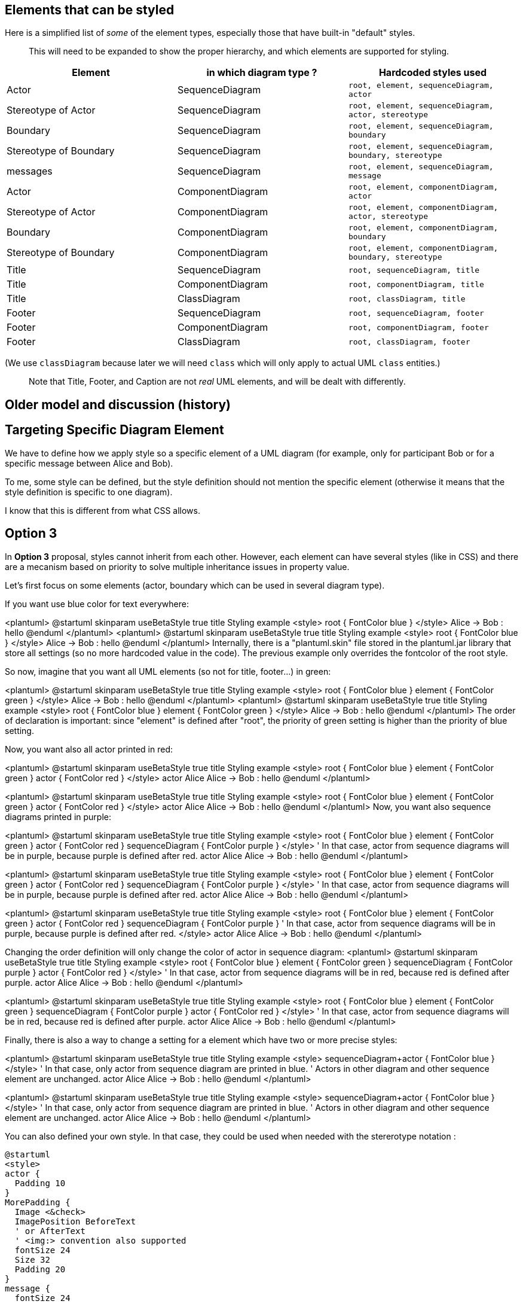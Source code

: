== Elements that can be styled


Here is a simplified list of __some__ of the element types, especially those that have built-in "default" styles.

> This will need to be expanded to show the proper hierarchy, and which elements are supported for styling.


|===
| Element | in which diagram type ? | Hardcoded styles used

| Actor
| SequenceDiagram
| `+root, element, sequenceDiagram, actor+`

| Stereotype of Actor
| SequenceDiagram
| `+root, element, sequenceDiagram, actor, stereotype+`

| Boundary
| SequenceDiagram
| `+root, element, sequenceDiagram, boundary+`

| Stereotype of Boundary
| SequenceDiagram
| `+root, element, sequenceDiagram, boundary, stereotype+`

| messages
| SequenceDiagram
| `+root, element, sequenceDiagram, message+`

| Actor
| ComponentDiagram
| `+root, element, componentDiagram, actor+`

| Stereotype of Actor
| ComponentDiagram
| `+root, element, componentDiagram, actor, stereotype+`

| Boundary
| ComponentDiagram
| `+root, element, componentDiagram, boundary+`

| Stereotype of Boundary
| ComponentDiagram
| `+root, element, componentDiagram, boundary, stereotype+`

| Title
| SequenceDiagram
| `+root, sequenceDiagram, title+`

| Title
| ComponentDiagram
| `+root, componentDiagram, title+`

| Title
| ClassDiagram
| `+root, classDiagram, title+`

| Footer
| SequenceDiagram
| `+root, sequenceDiagram, footer+`

| Footer
| ComponentDiagram
| `+root, componentDiagram, footer+`

| Footer
| ClassDiagram
| `+root, classDiagram, footer+`

|===

(We use `+classDiagram+` because later we will need `+class+` which will only apply to actual UML `+class+` entities.)

> Note that Title, Footer, and Caption are not __real__ UML elements, and will be dealt with differently.




== Older model and discussion (history)



== Targeting Specific Diagram Element

We have to define how we apply style so a specific element of a UML diagram (for example, only for participant Bob or for a specific message between Alice and Bob).

To me, some style can be defined, but the style definition should not mention the specific element (otherwise it means that the style definition is specific to one diagram).

I know that this is different from what CSS allows.



== Option 3

In **Option 3** proposal, styles cannot inherit from each other. However, each element can have several styles (like in CSS) and there are a mecanism based on priority to solve multiple inheritance issues in property value.

Let's first focus on some elements (actor, boundary which can be used in several diagram type).


If you want use blue color for text everywhere:

<plantuml>
@startuml
skinparam useBetaStyle true
title Styling example
<style>
root {
  FontColor blue
}
</style>
Alice -> Bob : hello
@enduml
</plantuml>
<plantuml>
@startuml
skinparam useBetaStyle true
title Styling example
<style>
root {
  FontColor blue
}
</style>
Alice -> Bob : hello
@enduml
</plantuml>
Internally, there is a "plantuml.skin" file stored in the plantuml.jar library that store all settings (so no more hardcoded value in the code). The previous example only overrides the fontcolor of the root style.

So now, imagine that you want all UML elements (so not for title, footer...) in green:

<plantuml>
@startuml
skinparam useBetaStyle true
title Styling example
<style>
root {
  FontColor blue
}
element {
  FontColor green
}
</style>
Alice -> Bob : hello
@enduml
</plantuml>
<plantuml>
@startuml
skinparam useBetaStyle true
title Styling example
<style>
root {
  FontColor blue
}
element {
  FontColor green
}
</style>
Alice -> Bob : hello
@enduml
</plantuml>
The order of declaration is important: since "element" is defined after "root", the priority of green setting is higher than the priority of blue setting.

Now, you want also all actor printed in red:

<plantuml>
@startuml
skinparam useBetaStyle true
title Styling example
<style>
root {
  FontColor blue
}
element {
  FontColor green
}
actor {
  FontColor red
}
</style>
actor Alice
Alice -> Bob : hello
@enduml
</plantuml>

<plantuml>
@startuml
skinparam useBetaStyle true
title Styling example
<style>
root {
  FontColor blue
}
element {
  FontColor green
}
actor {
  FontColor red
}
</style>
actor Alice
Alice -> Bob : hello
@enduml
</plantuml>
Now, you want also sequence diagrams printed in purple:

<plantuml>
@startuml
skinparam useBetaStyle true
title Styling example
<style>
root {
  FontColor blue
}
element {
  FontColor green
}
actor {
  FontColor red
}
sequenceDiagram {
  FontColor purple
}
</style>
' In that case, actor from sequence diagrams will be in purple, because purple is defined after red.
actor Alice
Alice -> Bob : hello
@enduml
</plantuml>

<plantuml>
@startuml
skinparam useBetaStyle true
title Styling example
<style>
root {
  FontColor blue
}
element {
  FontColor green
}
actor {
  FontColor red
}
sequenceDiagram {
  FontColor purple
}
</style>
' In that case, actor from sequence diagrams will be in purple, because purple is defined after red.
actor Alice
Alice -> Bob : hello
@enduml
</plantuml>

<plantuml>
@startuml
skinparam useBetaStyle true
title Styling example
<style>
root {
  FontColor blue
}
element {
  FontColor green
}
actor {
  FontColor red
}
sequenceDiagram {
  FontColor purple
}
' In that case, actor from sequence diagrams will be in purple, because purple is defined after red.
</style>
actor Alice
Alice -> Bob : hello
@enduml
</plantuml>

Changing the order definition will only change the color of actor in sequence diagram:
<plantuml>
@startuml
skinparam useBetaStyle true
title Styling example
<style>
root {
  FontColor blue
}
element {
  FontColor green
}
sequenceDiagram {
  FontColor purple
}
actor {
  FontColor red
}
</style>
' In that case, actor from sequence diagrams will be in red, because red is defined after purple.
actor Alice
Alice -> Bob : hello
@enduml
</plantuml>

<plantuml>
@startuml
skinparam useBetaStyle true
title Styling example
<style>
root {
  FontColor blue
}
element {
  FontColor green
}
sequenceDiagram {
  FontColor purple
}
actor {
  FontColor red
}
</style>
' In that case, actor from sequence diagrams will be in red, because red is defined after purple.
actor Alice
Alice -> Bob : hello
@enduml
</plantuml>

Finally, there is also a way to change a setting for a element which have two or more precise styles:

<plantuml>
@startuml
skinparam useBetaStyle true
title Styling example
<style>
sequenceDiagram+actor {
  FontColor blue
}
</style>
' In that case, only actor from sequence diagram are printed in blue.
' Actors in other diagram and other sequence element are unchanged.
actor Alice
Alice -> Bob : hello
@enduml
</plantuml>

<plantuml>
@startuml
skinparam useBetaStyle true
title Styling example
<style>
sequenceDiagram+actor {
  FontColor blue
}
</style>
' In that case, only actor from sequence diagram are printed in blue.
' Actors in other diagram and other sequence element are unchanged.
actor Alice
Alice -> Bob : hello
@enduml
</plantuml>

You can also defined your own style. In that case, they could be used when needed with the stererotype notation :
----
@startuml
<style>
actor {
  Padding 10
}
MorePadding {
  Image <&check>
  ImagePosition BeforeText
  ' or AfterText
  ' <img:> convention also supported
  fontSize 24
  Size 32
  Padding 20
}
message {
  fontSize 24
}
SmallFont {
  fontSize 10
}
</style>

participant Bob
actor Alice <<MorePadding>>
'In that case Alice with use the style "root, element, sequence, actor, MorePadding"
participant Sally

Bob->Alice: Hello
Alice->Sally: Also Hello! <<SmallFont>>
' This is new: you can use stereotype on message
@enduml
----

Here is another example:

<plantuml>
@startuml
<style>
message {
  fontSize 24
}
BobAndAliceMessage {
  fontSize 10
}
</style>

participant Bob
actor Alice
participant Sally

Bob->Alice: Hello <<BobAndAliceMessage>>
Alice->Sally: Also Hello!
@enduml
</plantuml>
<plantuml>
@startuml
<style>
message {
  fontSize 24
}
.BobAndAliceMessage {
  fontSize 10
}
</style>
participant Bob
actor Alice
participant Sally

Bob->Alice: Hello <<BobAndAliceMessage>>
Alice->Sally: Also Hello!
@enduml
</plantuml>
Unfortunately here, you have to manually set `+<<BobAndAliceMessage>>+`.


== Varying style

There is another limitation of current skinparam features: the parameter are defined once along the diagram and you cannot change values across the diagram.

The idea here is to allow a style to be different in some context (for example a package) or to change over the execution of the diagram.

For example:

<plantuml>
@startuml
skinparam useBetaStyle true
style message  {
  FontColor blue
}
Alice -> Bob : this is printed in blue
style message  {
  FontColor red
}
Alice -> Bob : this is printed in red
@enduml
</plantuml>

Or in some usecase diagram:

----
@startuml
style actor {
  FontColor blue
}
'foo1 is printed in blue
actor foo1

package myPackage {
' Style modification in this package are local
  style actor {
    FontColor red
  }
  'foo2 is printed in red
  actor foo2
}

' We left the package, so we're back to previous style definition
'foo3 is also printed in blue
actor foo3
@enduml
----




== Mixing style and stereotype

Styles and stereotypes are going to be very close notions.

Stereotypes could be defined as style to change colors, font...
The only difference is that a stereotype is printed on diagrams using standard UML notation while a style is never printed on diagrams. So styles and stereotypes affect rendering in the same way.

For example, you can have:

<plantuml>
@startuml
skinparam useBetaStyle true
stereotype foo1 {
  FontColor green
}
style dummy1 {
  FontColor red
}

participant Alice <<foo1>>
participant Bob <<dummy1>>
@enduml
</plantuml>

Alice is going to be printed in green and Bob in red. However, `+<<foo1>>+` is going to be printed on the diagram while you won't see any `+dummy1+` string.

Now, since stereotype are printed, you can change stereotype colors using a style named `+stereotype+`

<plantuml>
@startuml
skinparam useBetaStyle true
stereotype foo1 {
  FontColor red
}
style stereotype {
  FontColor green
}
participant Bob <<foo1>>
@enduml
</plantuml>

So `+Bob+` is going to be printed in red and `+<<dummy1>>+` is going to be printed in green.

Now you can also do complex stuff:

<plantuml>
@startuml
skinparam useBetaStyle true
style dummy1 {
  FontColor purple
  FontStyle bold
  BackgroundColor white
}

stereotype foo3 {
  FontColor blue
  FontStyle bold
}

style stereotype {
  FontColor green
  FontSize 8
}

style stereotype+foo3 {
  FontSize 24
  FontColor red
}

participant Bob <<dummy1>>
actor Alice <<foo2>>
actor Charlie <<foo3>>
actor David <<foo4>>
@enduml
</plantuml>



== Potential Use Extensions

[KJW]Have style Parameters  equivalent to Skin Parameters applied conditionally
----
!function formatConnection($sequenceArrowThickness, $from, $to, $protocol)
   <style:sequenceArrowThickness $sequenceArrowThickness>
   $from<<->>$to : $protocol
   <style:sequenceArrowThickness 1>
!endfunction
----
<code>box "AWS " #LightBlue
----
participant "aPlatform" as ap
----

end box</code>

<code>box "External" #Lightgreen
----
participant "EXternal API" as extapi
participant ""EXternal  Service" as exts
----
end box</code>



<code>formatConnection("2", "ap", "extapi","<< MA-TLS >>")</code>

OR

<code>ap<<->>extapi : <style:sequenceArrowThickness 2> << MA-TLS >></code>

Result is only this sequence line is 2 the rest are the default 1



== plantuml.skin file

This is the default file used by PlantUML.
Users will be able to modify this file or to create their own foo.skin file.

----
style root {
  FontName SansSerif
  HyperLinkColor red
  FontColor black
  FontSize 14
  FontStyle plain
  HorizontalAlignment left
  RoundCorner 0
  DiagonalCorner 0
  LineThickness 1.0
  LineColor #A80036
  BackGroundColor #FEFECE
  Shadowing 0.0
}

style stereotype {
  FontStyle italic
}

style title {
  HorizontalAlignment center
  FontSize 14
  FontStyle bold
  Padding 0
  Margin 4
  LineColor none
  BackGroundColor none
}

style header {
  HorizontalAlignment center
  FontSize 10
  FontColor #888888
}

style footer {
  HorizontalAlignment left
  FontSize 10
  FontColor #888888
}

style legend {
  LineColor black
  BackGroundColor #DDDDDD
  FontSize 14
  RoundCorner 15
  Padding 6
  Margin 8
}

style caption {
  HorizontalAlignment center
  FontSize 14
  Padding 0
  Margin 1
  LineColor none
  BackGroundColor none
}


style element {
  Shadowing 4.0
}

style sequenceDiagram {
}

style classDiagram {
}

style activityDiagram {
}

style group {
  BackGroundColor none
  LineColor black
  LineThickness 2.0
  FontSize 11

  FontStyle bold
}

style groupHeader {
  BackGroundColor #EEEEEE
  LineColor black

  FontSize 13
  FontStyle bold
}

style lifeLine {
  BackGroundColor none
}

style destroy {
}

style reference {
  LineColor red
  FontSize 10
  FontStyle bold
  FontColor blue
  BackGroundColor gold
  HorizontalAlignment right
}

style box {
  BackGroundColor #DDDDDD

  FontSize 13
  FontStyle bold
}

style separator {
  LineColor black
  LineThickness 2.0
  BackGroundColor #EEEEEE

  FontSize 13
  FontStyle bold
}

style delay {
  FontSize 22
  FontStyle italic
}

style participant {
  LineThickness 1.5
}

style actor {
  LineThickness 2.0
}

style boundary {
}

style control {
}

style entity {
}

style queue {
}

style database {
}

style collections {
}

style swimlane {
}

style diamond {
}

style arrow {
  FontSize 13
}

style note {
  FontSize 13
  BackGroundColor #FBFB77
}

style partition {
}

style circle {
}

----



== debug.skin file

This file is used as an alternative possible skin file for debugging purpose.
It is integrated into beta version.

----
style root {
  FontName SansSerif
  HyperLinkColor red
  FontColor green
  FontSize 19
  FontStyle plain
  HorizontalAlignment left
  RoundCorner 15
  DiagonalCorner 0
  LineColor #3600A8
  LineThickness 1.0
  BackGroundColor #AAA
  Shadowing 0.0
}

style stereotype {
  FontColor blue
  FontSize 8
  FontStyle bold
}

style title {
  HorizontalAlignment right
  FontSize 24
  FontColor blue
}

style header {
  HorizontalAlignment center
  FontSize 26
  FontColor purple
}

style footer {
  HorizontalAlignment left
  FontSize 28
  FontColor red
}

style legend {
  FontSize 30
  BackGroundColor yellow
  Margin 30
  Padding 50
}

style caption {
  FontSize 32
}


style element {
  BackGroundColor #CEFEFE
}

style sequenceDiagram {
}

style classDiagram {
}

style activityDiagram {
}


style group {
  LineThickness 3.5
  BackGroundColor MistyRose
  LineColor DarkOrange

  FontSize 12
  FontStyle italic
  FontColor red
}

style groupHeader {
  BackGroundColor tan
  LineThickness 0.5
  LineColor yellow

  FontSize 18
  FontStyle bold
  FontColor blue
}

style lifeLine {
  BackGroundColor gold
}

style destroy {
  LineColor red
}

style reference {
  LineColor red
  FontSize 10
  FontStyle bold
  FontColor blue
  BackGroundColor gold
  HorizontalAlignment right
}

style box {
  LineThickness 0.1
  LineColor FireBrick
  BackGroundColor PowderBlue

  FontSize 12
  FontStyle italic
  FontColor Maroon
}

style separator {
  LineColor red
  BackGroundColor green

  FontSize 16
  FontStyle bold
  FontColor white
}

style delay {
  FontSize 22
  FontStyle italic
}

style participant {
  LineThickness 2.5
}

style actor {
  LineThickness 0.5
}

style boundary {
  LineThickness 1.5
}

style control {
  LineThickness 1.5
}

style entity {
  LineThickness 1.5
}

style queue {
  LineThickness 1.5
}

style database {
  LineThickness 1.5
}

style collections {
  LineThickness 1.5
}

style arrow {
  FontSize 13
  LineColor Lime
}

style note {
  BackGroundColor GoldenRod
}

style diamond {
}

style swimlane {
}

style activity {
  BackgroundColor #33668E
  BorderColor #33668E
  FontColor #888
  FontName arial
}

style activityDiagram && diamond {
  BackgroundColor #dae4f1
  BorderColor #33668E
  FontColor red
  FontName arial
  FontSize 5
}

style activityDiagram && arrow {
  FontColor gold
  FontName arial
  FontSize 15
}

style activityDiagram && partition {
  LineColor red
  FontColor green
  RoundCorner 30
}

style activityDiagram && note {
  FontColor Blue
  LineColor yellow
}

style circle {
  BackgroundColor yellow
}

----



== Legacy discussions

We keep here some previous discussions.
We do not delete them because they contain some interesting ideas.
Maybe we are going to reuse them.



== First style proposal

A first idea is to use the same notion as CSS (cascading style sheet).
The cascading feature may be useful to avoid duplication in skinparam/style feature.
All elements will have one default (predefined) style, which may inherit for another default style.
Users will be able either:

* to create a new style and to apply it to some element
* to modify any predefined style.

Let's start by an simple example:
----
@startuml
actor Alice
boundary Bob
Alice -> Bob : hello
@enduml
----

By default, all elements uses the `+root+` style, so you can change the font name of all text of this diagram with:


Let's say we have the following style hierarchy:

<plantuml>
@startuml
title Style hierarchy cascade
skinparam ranksep 30
hide circle
hide empty members
class root
class element extends root
class actor extends element
class boundary extends element
class message extends root
@enduml
</plantuml>

----
@startuml
style root {
  fontName Arial
}
style element {
  fontName Courier
  fontColor Red
}
syle actor {
  fontSize 14
}
style boundary {
  fontColor Blue
}
actor Alice
boundary Bob
Alice -> Bob : hello
@enduml
----

[RG] --
If the format of CSS is followed, the above example could be extended in a similar fashion for targeting specific elements perhaps:
----
@startuml
style root {
  fontName Arial
}
style element {
  fontName Courier
  fontColor Red
}
style actor.Bob, boundary.Alice {
  fontSize 14
}
style message {
  fontSize 24
}
style message.Bob:Alice
{
  BackgroundColor Black
}

actor Alice
boundary Bob
Alice -> Bob : hello
@enduml
----
The syntax for selecting the entity could take many forms. I've used `+:+` for simplicity. Implementing a full descendant selection matching like CSS is more powerful, but also likely more complex, i.e. `+ancestor > descendant+`. It seems most scenarios involve two entities at most, so a simple matching pair may be sufficient, with some minor additional flexibility for directional allowances. To continue the example above, it might look like:
----
@startuml
style message {
  fontSize 24
}
style message.Bob:Alice
{
  BackgroundColor Black
}

style message.Bob>Alice
{
  BackgroundColor Blue
}

actor Alice
boundary Bob
Alice -> Bob : hello
'fontSize 24 &&  BackgroundColor Black
Bob o-> Alice : hi
'fontSize 24 &&  BackgroundColor Black && BackgroundColor Blue
'BackgroundColor would resolve as standard cascade to last defined value, "Blue"
'or precedence possibly, i.e. a specific relationship ">" is higher order than
'"any" relationship ":"
@enduml

----
It would nice to be mindful of some other outstanding requests that would like to see some form of metadata follow through into SVG output, for postprocessing with other tools. For example, I have opened the SVG in Sketch and used a tool to locate elements of a given name or type to make changes, which currently is quite hard. To incorporate that in a basic fashion:

[AR] Agreed on the need for SVG ouput. I propose to use `+exportedName+` property for this purpose

----
@startuml
style message {
  styleName "DefaultMessage"
  'default value, not required but processed by system if no styleName found? See example below for
  'counter argument
  fontSize 24
}
style message.Bob:Alice {
  styleName "BobAndAliceMessage"
  ' provided by user. If not provided by user, perhaps system generate in output with basic
  ' convention like CamelCase to hyphens: Bob-Alice-Message
  ' But I think it's acceptable to simply state "if user wants a value here, they should supply it"
  fontSize 10
}

participant Bob
actor Alice
participant Sally

Bob->Alice: Hello
Alice->Sally: Also Hello!
@enduml
----
I think the main drawback of doing the selectors in the `+style+` section is the dynamic nature of PlantUML, where new entities may be defined on the fly. But in many ways this is no different than HTML/CSS. To take a slightly different tact, focusing on style application happening in the UML itself:

[AR] Here, I don't like the idea of `+style+` targeting individual element of a specific diagram. According to me, it prevent the reuse of some existing `+style+` file several diagrams.


----
@startuml
style actor {
  Padding 10
}
style actor {
  styleName "MorePadding"
  Image <&check>
  ImagePosition BeforeText
  ' or AfterText
  ' <img:> convention also supported
  fontSize 24
  Size 32
  Padding 20
}
style message {
  styleName "DefaultMessage"
  fontSize 24
}
style message {
  styleName "SmallFont"
  fontSize 10
}

participant Bob
actor Alice <style:"MorePadding">
' or actor <style:"MorePadding"> Alice
' or !style "MorePadding"
participant Sally

Bob->Alice: Hello
Alice->Sally: <style:"SmallFont"> Also Hello!
@enduml
----
It may be a personal choice, but I feel the cleaner the UML markup itself, the better. For example, to prevent having something like a Swimlane title, that must be repeated such as `+<&check><size:24><c:blue> \nSome\nName+`. With Macros or Variables this can be easier, but still is another layer of mental abstraction. None of this prevents doing that of course, to keep compatibility as is mentioned.

[AR] agreed on the cleaner the UML markup itseft, the better.



== Targeting Specific Diagram types

It is important meet the goal of reusing a "style set", i.e. putting many definitions in one file for many diagram types. The common example of this is a "Design System", so that a common style may be followed across different diagrams.

Following the initial example, a convention could be followed such as:

would result in hierarchy:

<plantuml>
@startuml
title Style hierarchy cascade per type Option1
skinparam ranksep 30
hide circle
hide empty members
class root
class message extends root
class element extends root
class actor extends element
class "SequenceDiagram.message" extends message
class "SequenceDiagram.actor" extends actor

@enduml
</plantuml>

or alternately:

<plantuml>
@startuml
title Style hierarchy cascade per type Option2
skinparam ranksep 30
hide circle
hide empty members
class root
class message extends root
class actor extends root
class SequenceDiagram extends root
class SequenceDiagram.message extends SequenceDiagram
class SequenceDiagram.actor extends SequenceDiagram

@enduml
</plantuml>

It would seem **Option1** makes more sense in an inheritance/parsing sense. **Option2** would likely result in challenges in traversing/cascading the styles. I also note that this conflicts with my syntax above for style assignment (reusing the `+.+` operator), so perhaps one or the other may need to change if it was difficult to manage. Perhaps: `+style message.Bob:Alice in SequenceDiagram+` or `+style SequenceDiagram.message(Bob:Alice)+` or even `+style SequenceDiagram.message.Bob:Alice+`.

[AR] I fully agree on the need (except for targeting indivual element), and I will propose an **Option3**.



